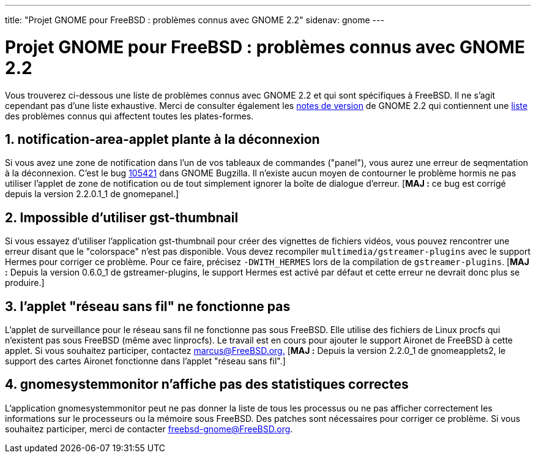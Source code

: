 ---
title: "Projet GNOME pour FreeBSD : problèmes connus avec GNOME 2.2"
sidenav: gnome
--- 

= Projet GNOME pour FreeBSD : problèmes connus avec GNOME 2.2

Vous trouverez ci-dessous une liste de problèmes connus avec GNOME 2.2 et qui sont spécifiques à FreeBSD. Il ne s'agit cependant pas d'une liste exhaustive. Merci de consulter également les http://www.gnome.org/start/2.2/notes/[notes de version] de GNOME 2.2 qui contiennent une http://www.gnome.org/start/2.2/notes/rnknownissues.html[liste] des problèmes connus qui affectent toutes les plates-formes.

== 1. notification-area-applet plante à la déconnexion

Si vous avez une zone de notification dans l'un de vos tableaux de commandes ("panel"), vous aurez une erreur de seqmentation à la déconnexion. C'est le bug http://bugzilla.gnome.org/show_bug.cgi?id=105421[105421] dans GNOME Bugzilla. Il n'existe aucun moyen de contourner le problème hormis ne pas utiliser l'applet de zone de notification ou de tout simplement ignorer la boîte de dialogue d'erreur. [*MAJ :* ce bug est corrigé depuis la version 2.2.0.1_1 de gnomepanel.]

== 2. Impossible d'utiliser gst-thumbnail

Si vous essayez d'utiliser l'application gst-thumbnail pour créer des vignettes de fichiers vidéos, vous pouvez rencontrer une erreur disant que le "colorspace" n'est pas disponible. Vous devez recompiler `multimedia/gstreamer-plugins` avec le support Hermes pour corriger ce problème. Pour ce faire, précisez `-DWITH_HERMES` lors de la compilation de `gstreamer-plugins`. [*MAJ :* Depuis la version 0.6.0_1 de gstreamer-plugins, le support Hermes est activé par défaut et cette erreur ne devrait donc plus se produire.]

== 3. l'applet "réseau sans fil" ne fonctionne pas

L'applet de surveillance pour le réseau sans fil ne fonctionne pas sous FreeBSD. Elle utilise des fichiers de Linux procfs qui n'existent pas sous FreeBSD (même avec linprocfs). Le travail est en cours pour ajouter le support Aironet de FreeBSD à cette applet. Si vous souhaitez participer, contactez mailto:marcus@FreeBSD.org[marcus@FreeBSD.org.] [*MAJ :* Depuis la version 2.2.0_1 de gnomeapplets2, le support des cartes Aironet fonctionne dans l'applet "réseau sans fil".]

== 4. gnomesystemmonitor n'affiche pas des statistiques correctes

L'application gnomesystemmonitor peut ne pas donner la liste de tous les processus ou ne pas afficher correctement les informations sur le processeurs ou la mémoire sous FreeBSD. Des patches sont nécessaires pour corriger ce problème. Si vous souhaitez participer, merci de contacter mailto:freebsd-gnome@FreeBSD.org[freebsd-gnome@FreeBSD.org].

